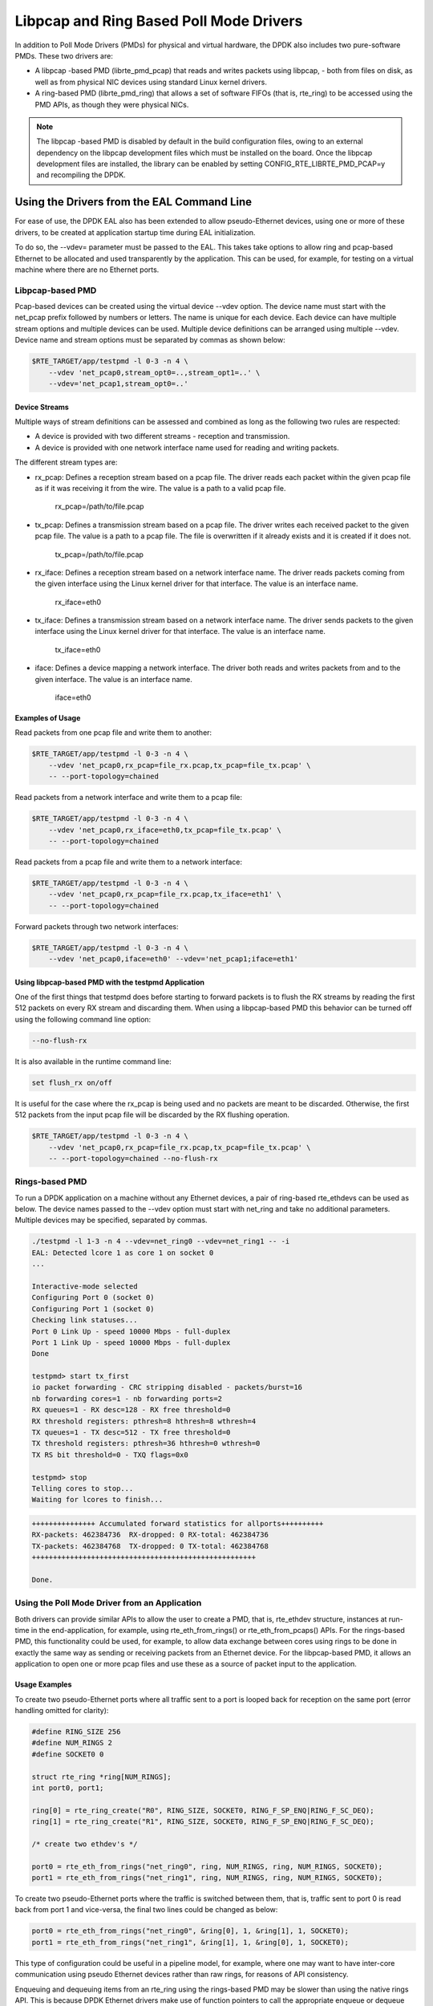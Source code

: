 ..  BSD LICENSE
    Copyright(c) 2010-2015 Intel Corporation. All rights reserved.
    All rights reserved.

    Redistribution and use in source and binary forms, with or without
    modification, are permitted provided that the following conditions
    are met:

    * Redistributions of source code must retain the above copyright
    notice, this list of conditions and the following disclaimer.
    * Redistributions in binary form must reproduce the above copyright
    notice, this list of conditions and the following disclaimer in
    the documentation and/or other materials provided with the
    distribution.
    * Neither the name of Intel Corporation nor the names of its
    contributors may be used to endorse or promote products derived
    from this software without specific prior written permission.

    THIS SOFTWARE IS PROVIDED BY THE COPYRIGHT HOLDERS AND CONTRIBUTORS
    "AS IS" AND ANY EXPRESS OR IMPLIED WARRANTIES, INCLUDING, BUT NOT
    LIMITED TO, THE IMPLIED WARRANTIES OF MERCHANTABILITY AND FITNESS FOR
    A PARTICULAR PURPOSE ARE DISCLAIMED. IN NO EVENT SHALL THE COPYRIGHT
    OWNER OR CONTRIBUTORS BE LIABLE FOR ANY DIRECT, INDIRECT, INCIDENTAL,
    SPECIAL, EXEMPLARY, OR CONSEQUENTIAL DAMAGES (INCLUDING, BUT NOT
    LIMITED TO, PROCUREMENT OF SUBSTITUTE GOODS OR SERVICES; LOSS OF USE,
    DATA, OR PROFITS; OR BUSINESS INTERRUPTION) HOWEVER CAUSED AND ON ANY
    THEORY OF LIABILITY, WHETHER IN CONTRACT, STRICT LIABILITY, OR TORT
    (INCLUDING NEGLIGENCE OR OTHERWISE) ARISING IN ANY WAY OUT OF THE USE
    OF THIS SOFTWARE, EVEN IF ADVISED OF THE POSSIBILITY OF SUCH DAMAGE.

Libpcap and Ring Based Poll Mode Drivers
========================================

In addition to Poll Mode Drivers (PMDs) for physical and virtual hardware,
the DPDK also includes two pure-software PMDs. These two drivers are:

*   A libpcap -based PMD (librte_pmd_pcap) that reads and writes packets using libpcap,
    - both from files on disk, as well as from physical NIC devices using standard Linux kernel drivers.

*   A ring-based PMD (librte_pmd_ring) that allows a set of software FIFOs (that is, rte_ring)
    to be accessed using the PMD APIs, as though they were physical NICs.

.. note::

    The libpcap -based PMD is disabled by default in the build configuration files,
    owing to an external dependency on the libpcap development files which must be installed on the board.
    Once the libpcap development files are installed,
    the library can be enabled by setting CONFIG_RTE_LIBRTE_PMD_PCAP=y and recompiling the DPDK.

Using the Drivers from the EAL Command Line
-------------------------------------------

For ease of use, the DPDK EAL also has been extended to allow pseudo-Ethernet devices,
using one or more of these drivers,
to be created at application startup time during EAL initialization.

To do so, the --vdev= parameter must be passed to the EAL.
This takes take options to allow ring and pcap-based Ethernet to be allocated and used transparently by the application.
This can be used, for example, for testing on a virtual machine where there are no Ethernet ports.

Libpcap-based PMD
~~~~~~~~~~~~~~~~~

Pcap-based devices can be created using the virtual device --vdev option.
The device name must start with the net_pcap prefix followed by numbers or letters.
The name is unique for each device. Each device can have multiple stream options and multiple devices can be used.
Multiple device definitions can be arranged using multiple --vdev.
Device name and stream options must be separated by commas as shown below:

.. code-block:: console

   $RTE_TARGET/app/testpmd -l 0-3 -n 4 \
       --vdev 'net_pcap0,stream_opt0=..,stream_opt1=..' \
       --vdev='net_pcap1,stream_opt0=..'

Device Streams
^^^^^^^^^^^^^^

Multiple ways of stream definitions can be assessed and combined as long as the following two rules are respected:

*   A device is provided with two different streams - reception and transmission.

*   A device is provided with one network interface name used for reading and writing packets.

The different stream types are:

*   rx_pcap: Defines a reception stream based on a pcap file.
    The driver reads each packet within the given pcap file as if it was receiving it from the wire.
    The value is a path to a valid pcap file.

        rx_pcap=/path/to/file.pcap

*   tx_pcap: Defines a transmission stream based on a pcap file.
    The driver writes each received packet to the given pcap file.
    The value is a path to a pcap file.
    The file is overwritten if it already exists and it is created if it does not.

        tx_pcap=/path/to/file.pcap

*   rx_iface: Defines a reception stream based on a network interface name.
    The driver reads packets coming from the given interface using the Linux kernel driver for that interface.
    The value is an interface name.

        rx_iface=eth0

*   tx_iface: Defines a transmission stream based on a network interface name.
    The driver sends packets to the given interface using the Linux kernel driver for that interface.
    The value is an interface name.

        tx_iface=eth0

*   iface: Defines a device mapping a network interface.
    The driver both reads and writes packets from and to the given interface.
    The value is an interface name.

        iface=eth0

Examples of Usage
^^^^^^^^^^^^^^^^^

Read packets from one pcap file and write them to another:

.. code-block:: console

    $RTE_TARGET/app/testpmd -l 0-3 -n 4 \
        --vdev 'net_pcap0,rx_pcap=file_rx.pcap,tx_pcap=file_tx.pcap' \
        -- --port-topology=chained

Read packets from a network interface and write them to a pcap file:

.. code-block:: console

    $RTE_TARGET/app/testpmd -l 0-3 -n 4 \
        --vdev 'net_pcap0,rx_iface=eth0,tx_pcap=file_tx.pcap' \
        -- --port-topology=chained

Read packets from a pcap file and write them to a network interface:

.. code-block:: console

    $RTE_TARGET/app/testpmd -l 0-3 -n 4 \
        --vdev 'net_pcap0,rx_pcap=file_rx.pcap,tx_iface=eth1' \
        -- --port-topology=chained

Forward packets through two network interfaces:

.. code-block:: console

    $RTE_TARGET/app/testpmd -l 0-3 -n 4 \
        --vdev 'net_pcap0,iface=eth0' --vdev='net_pcap1;iface=eth1'

Using libpcap-based PMD with the testpmd Application
^^^^^^^^^^^^^^^^^^^^^^^^^^^^^^^^^^^^^^^^^^^^^^^^^^^^

One of the first things that testpmd does before starting to forward packets is to flush the RX streams
by reading the first 512 packets on every RX stream and discarding them.
When using a libpcap-based PMD this behavior can be turned off using the following command line option:

.. code-block:: console

    --no-flush-rx

It is also available in the runtime command line:

.. code-block:: console

    set flush_rx on/off

It is useful for the case where the rx_pcap is being used and no packets are meant to be discarded.
Otherwise, the first 512 packets from the input pcap file will be discarded by the RX flushing operation.

.. code-block:: console

    $RTE_TARGET/app/testpmd -l 0-3 -n 4 \
        --vdev 'net_pcap0,rx_pcap=file_rx.pcap,tx_pcap=file_tx.pcap' \
        -- --port-topology=chained --no-flush-rx


Rings-based PMD
~~~~~~~~~~~~~~~

To run a DPDK application on a machine without any Ethernet devices, a pair of ring-based rte_ethdevs can be used as below.
The device names passed to the --vdev option must start with net_ring and take no additional parameters.
Multiple devices may be specified, separated by commas.

.. code-block:: console

    ./testpmd -l 1-3 -n 4 --vdev=net_ring0 --vdev=net_ring1 -- -i
    EAL: Detected lcore 1 as core 1 on socket 0
    ...

    Interactive-mode selected
    Configuring Port 0 (socket 0)
    Configuring Port 1 (socket 0)
    Checking link statuses...
    Port 0 Link Up - speed 10000 Mbps - full-duplex
    Port 1 Link Up - speed 10000 Mbps - full-duplex
    Done

    testpmd> start tx_first
    io packet forwarding - CRC stripping disabled - packets/burst=16
    nb forwarding cores=1 - nb forwarding ports=2
    RX queues=1 - RX desc=128 - RX free threshold=0
    RX threshold registers: pthresh=8 hthresh=8 wthresh=4
    TX queues=1 - TX desc=512 - TX free threshold=0
    TX threshold registers: pthresh=36 hthresh=0 wthresh=0
    TX RS bit threshold=0 - TXQ flags=0x0

    testpmd> stop
    Telling cores to stop...
    Waiting for lcores to finish...

.. image:: img/forward_stats.*

.. code-block:: console

    +++++++++++++++ Accumulated forward statistics for allports++++++++++
    RX-packets: 462384736  RX-dropped: 0 RX-total: 462384736
    TX-packets: 462384768  TX-dropped: 0 TX-total: 462384768
    +++++++++++++++++++++++++++++++++++++++++++++++++++++

    Done.


Using the Poll Mode Driver from an Application
~~~~~~~~~~~~~~~~~~~~~~~~~~~~~~~~~~~~~~~~~~~~~~

Both drivers can provide similar APIs to allow the user to create a PMD, that is,
rte_ethdev structure, instances at run-time in the end-application,
for example, using rte_eth_from_rings() or rte_eth_from_pcaps() APIs.
For the rings-based PMD, this functionality could be used, for example,
to allow data exchange between cores using rings to be done in exactly the
same way as sending or receiving packets from an Ethernet device.
For the libpcap-based PMD, it allows an application to open one or more pcap files
and use these as a source of packet input to the application.

Usage Examples
^^^^^^^^^^^^^^

To create two pseudo-Ethernet ports where all traffic sent to a port is looped back
for reception on the same port (error handling omitted for clarity):

.. code-block:: c

    #define RING_SIZE 256
    #define NUM_RINGS 2
    #define SOCKET0 0

    struct rte_ring *ring[NUM_RINGS];
    int port0, port1;

    ring[0] = rte_ring_create("R0", RING_SIZE, SOCKET0, RING_F_SP_ENQ|RING_F_SC_DEQ);
    ring[1] = rte_ring_create("R1", RING_SIZE, SOCKET0, RING_F_SP_ENQ|RING_F_SC_DEQ);

    /* create two ethdev's */

    port0 = rte_eth_from_rings("net_ring0", ring, NUM_RINGS, ring, NUM_RINGS, SOCKET0);
    port1 = rte_eth_from_rings("net_ring1", ring, NUM_RINGS, ring, NUM_RINGS, SOCKET0);


To create two pseudo-Ethernet ports where the traffic is switched between them,
that is, traffic sent to port 0 is read back from port 1 and vice-versa,
the final two lines could be changed as below:

.. code-block:: c

    port0 = rte_eth_from_rings("net_ring0", &ring[0], 1, &ring[1], 1, SOCKET0);
    port1 = rte_eth_from_rings("net_ring1", &ring[1], 1, &ring[0], 1, SOCKET0);

This type of configuration could be useful in a pipeline model, for example,
where one may want to have inter-core communication using pseudo Ethernet devices rather than raw rings,
for reasons of API consistency.

Enqueuing and dequeuing items from an rte_ring using the rings-based PMD may be slower than using the native rings API.
This is because DPDK Ethernet drivers make use of function pointers to call the appropriate enqueue or dequeue functions,
while the rte_ring specific functions are direct function calls in the code and are often inlined by the compiler.

   Once an ethdev has been created, for either a ring or a pcap-based PMD,
   it should be configured and started in the same way as a regular Ethernet device, that is,
   by calling rte_eth_dev_configure() to set the number of receive and transmit queues,
   then calling rte_eth_rx_queue_setup() / tx_queue_setup() for each of those queues and
   finally calling rte_eth_dev_start() to allow transmission and reception of packets to begin.
